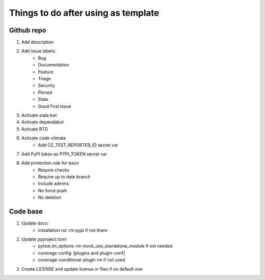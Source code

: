 ====================================
Things to do after using as template
====================================


Github repo
===========

#. Add description

#. Add issue labels:
    - Bug
    - Documentation
    - Feature
    - Triage
    - Security
    - Pinned
    - Stale
    - Good First Issue

#. Activate stale bot

#. Activate dependabot

#. Activate RTD

#. Activate code-climate
    - Add CC_TEST_REPORTER_ID secret var

#. Add PyPI token as PYPI_TOKEN secret var

#. Add protection rule for ``main``
    - Require checks
    - Require up to date branch
    - Include admins
    - No force push
    - No deletion


Code base
=========

#. Update docs:
    - installation.rst: rm pypi if not there

#. Update pyproject.toml
    - pytest.ini_options: rm mock_use_standalone_module if not needed
    - coverage config: [plugins and plugin-conf]
    - coverage-conditional-plugin rm if not used

#. Create LICENSE and update license in files if no default one
